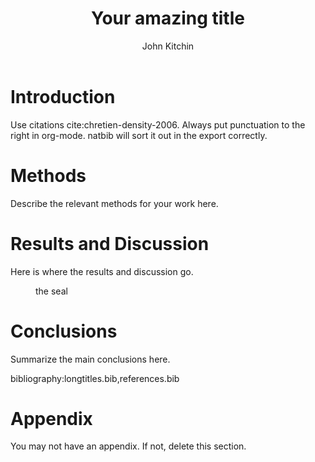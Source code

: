 #+LATEX_CLASS: cmu-article
#+OPTIONS: toc:nil ^:{} 
#+EXPORT_EXCLUDE_TAGS: noexport

# here is where you include the relevant packages. These are pretty
# common ones. You may add additional ones. Note that the order of the
# packages is significant. If you are not careful, your file will not
# build into a pdf.

#+LATEX_HEADER: \usepackage[utf8]{inputenc}
#+LATEX_HEADER: \usepackage[T1]{fontenc}
#+LATEX_HEADER: \usepackage{fixltx2e}
#+LATEX_HEADER: \usepackage{natbib}
#+LATEX_HEADER: \usepackage{url}
#+LATEX_HEADER: \usepackage{minted}  % for source code
#+LATEX_HEADER: \usepackage{graphicx}
#+LATEX_HEADER: \usepackage{textcomp}
#+LATEX_HEADER: \usepackage{amsmath}
#+LATEX_HEADER: \usepackage{pdfpages}
#+LATEX_HEADER: \usepackage[version=3]{mhchem}
#+LATEX_HEADER: \usepackage[linktocpage, pdfstartview=FitH, colorlinks, linkcolor=blue, anchorcolor=blue, citecolor=blue,  filecolor=blue,  menucolor=blue,  urlcolor=blue]{hyperref}

#+TITLE: Your amazing title

#+AUTHOR: John Kitchin

# Cindy Vicker will give you a signature sheet that you need to get
# signed after the report is prepared. Scan this into a pdf file and modify the line below to
# reflect the name of that file.

#+SIGNATURE_PAGE: signature.pdf

# This is optional, if you do not want to acknowledge anyone, delete this line
#+ACKNOWLEDGEMENTS: put your acknowledgment in one long line. Not more than a paragraph.

#+ABSTRACT: put one paragraph abstract here. in proper LaTeX, all in one line.

* Introduction
Use citations cite:chretien-density-2006. Always put punctuation to the right in org-mode. natbib will sort it out in the export correctly.

* Methods
Describe the relevant methods for your work here.

* Results and Discussion
Here is where the results and discussion go.

#+attr_latex: :placement [H] :width 2in
#+caption: the seal
[[./cmu-seal.png]]

* Conclusions

Summarize the main conclusions here.


# Put your references into a file called references.bib
# here we have journal titles defined in a separate file, with aliases in references.bib
bibliography:longtitles.bib,references.bib


\newpage

* Appendix
You may not have an appendix. If not, delete this section.

* build								   :noexport:

[[elisp:(cmu-ms-report-export-to-pdf-and-open)]]


